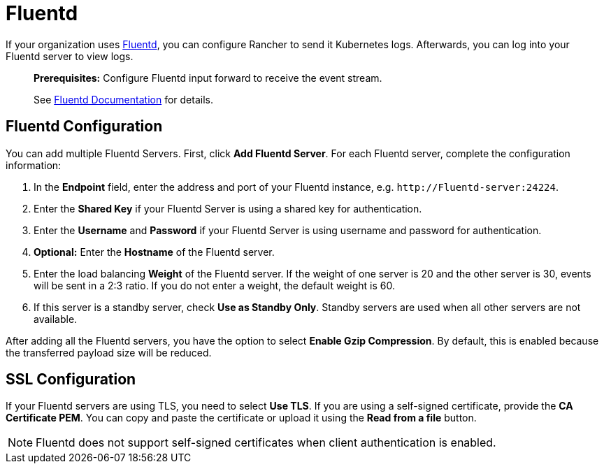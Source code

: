 = Fluentd

If your organization uses https://www.fluentd.org/[Fluentd], you can configure Rancher to send it Kubernetes logs.  Afterwards, you can log into your Fluentd server to view logs.

____
*Prerequisites:* Configure Fluentd input forward to receive the event stream.

See https://docs.fluentd.org/v1.0/articles/in_forward[Fluentd Documentation] for details.
____

== Fluentd Configuration

You can add multiple Fluentd Servers. First, click *Add Fluentd Server*. For each Fluentd server, complete the configuration information:

. In the *Endpoint* field, enter the address and port of your Fluentd instance, e.g. `+http://Fluentd-server:24224+`.
. Enter the *Shared Key* if your Fluentd Server is using a shared key for authentication.
. Enter the *Username* and *Password* if your Fluentd Server is using username and password for authentication.
. *Optional:* Enter the *Hostname* of the Fluentd server.
. Enter the load balancing *Weight* of the Fluentd server. If the weight of one server is 20 and the other server is 30, events will be sent in a 2:3 ratio. If you do not enter a weight, the default weight is 60.
. If this server is a standby server, check *Use as Standby Only*. Standby servers are used when all other servers are not available.

After adding all the Fluentd servers, you have the option to select *Enable Gzip Compression*. By default, this is enabled because the transferred payload size will be reduced.

== SSL Configuration

If your Fluentd servers are using TLS, you need to select *Use TLS*. If you are using a self-signed certificate, provide the *CA Certificate PEM*. You can copy and paste the certificate or upload it using the *Read from a file* button.

NOTE: Fluentd does not support self-signed certificates when client authentication is enabled.
